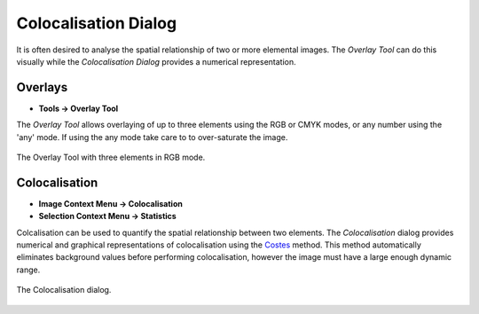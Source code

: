 Colocalisation Dialog
=====================

It is often desired to analyse the spatial relationship of two or more elemental images.
The `Overlay Tool` can do this visually while the `Colocalisation Dialog` provides a numerical representation.

Overlays
--------

* **Tools -> Overlay Tool**

The `Overlay Tool` allows overlaying of up to three elements using the RGB or CMYK modes,
or any number using the 'any' mode.
If using the any mode take care to to over-saturate the image.


.. figure:: ../images/tutorial_overlay_tool.png
    :name: overlay_tool
    :align: center

    The Overlay Tool with three elements in RGB mode.


Colocalisation
--------------

* **Image Context Menu -> Colocalisation**
* **Selection Context Menu -> Statistics**

Colcalisation can be used to quantify the spatial relationship between two elements.
The `Colocalisation` dialog provides numerical and graphical representations of colocalisation using the Costes_ method.
This method automatically eliminates background values before performing colocalisation,
however the image must have a large enough dynamic range.


.. figure:: ../images/tutorial_colocal_plot.png
    :name: colocal_dialog
    :align: center

    The Colocalisation dialog.


.. _Costes: https://doi.org/10.1529/biophysj.103.038422
